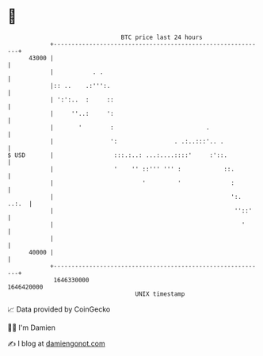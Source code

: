* 👋

#+begin_example
                                   BTC price last 24 hours                    
               +------------------------------------------------------------+ 
         43000 |                                                            | 
               |           . .                                              | 
               |:: ..    .:''':.                                            | 
               | ':':..  :     ::                                           | 
               |     ''..:     ':                                           | 
               |       '        :                          .                | 
               |                ':                . .:..:::'.. .            | 
   $ USD       |                 :::.:..: ...:....::::'     :'::.           | 
               |                 '    '' ::''' ''' :            ::.         | 
               |                         '         '              :         | 
               |                                                  ':. ..:.  | 
               |                                                   ''::'    | 
               |                                                     '      | 
               |                                                            | 
         40000 |                                                            | 
               +------------------------------------------------------------+ 
                1646330000                                        1646420000  
                                       UNIX timestamp                         
#+end_example
📈 Data provided by CoinGecko

🧑‍💻 I'm Damien

✍️ I blog at [[https://www.damiengonot.com][damiengonot.com]]
